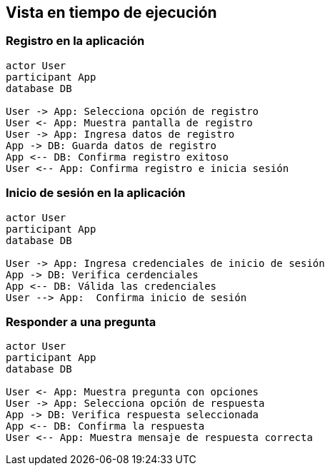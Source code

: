 ifndef::imagesdir[:imagesdir: ../images]

[[section-runtime-view]]
== Vista en tiempo de ejecución

=== Registro en la aplicación

[plantuml,"Sequence diagram",png]
----
actor User
participant App
database DB

User -> App: Selecciona opción de registro
User <- App: Muestra pantalla de registro
User -> App: Ingresa datos de registro
App -> DB: Guarda datos de registro
App <-- DB: Confirma registro exitoso
User <-- App: Confirma registro e inicia sesión
----

=== Inicio de sesión en la aplicación 

[plantuml,"Sequence diagram",png]
----
actor User
participant App
database DB

User -> App: Ingresa credenciales de inicio de sesión
App -> DB: Verifica cerdenciales
App <-- DB: Válida las credenciales
User --> App:  Confirma inicio de sesión
----

=== Responder a una pregunta

[plantuml,"Sequence diagram",png]
----
actor User
participant App
database DB

User <- App: Muestra pregunta con opciones
User -> App: Selecciona opción de respuesta
App -> DB: Verifica respuesta seleccionada
App <-- DB: Confirma la respuesta
User <-- App: Muestra mensaje de respuesta correcta
----